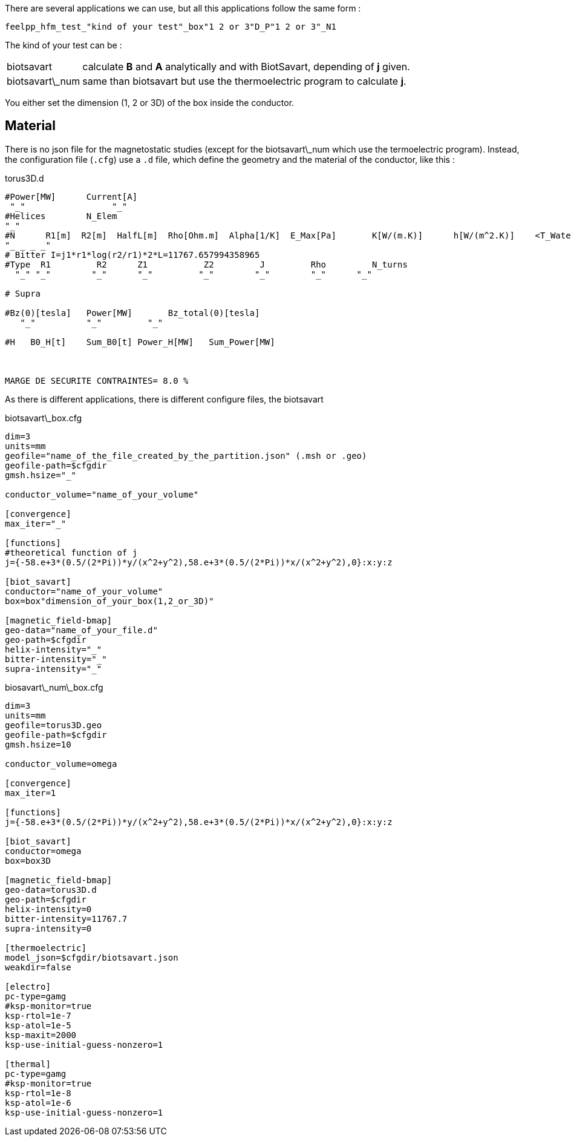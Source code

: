 
There are several applications we can use, but all this applications follow the same form :

----
feelpp_hfm_test_"kind of your test"_box"1 2 or 3"D_P"1 2 or 3"_N1
----

The kind of your test can be :

[horizontal]
biotsavart::   calculate *B* and *A* analytically and with BiotSavart, depending of *j* given.
biotsavart\_num::   same than biotsavart but use the thermoelectric program to calculate *j*.


You either set the dimension (1, 2 or 3D) of the box inside the conductor.

== Material

There is no json file for the magnetostatic studies (except for the biotsavart\_num which use the termoelectric program).
Instead, the configuration file (`.cfg`) use a `.d` file, which define the geometry and the material of the conductor, like this :

.torus3D.d
----
#Power[MW]	Current[A]
 "_"  		     "_"
#Helices	N_Elem
"_"
#N	R1[m]  R2[m]  HalfL[m]	Rho[Ohm.m]  Alpha[1/K]	E_Max[Pa]	K[W/(m.K)]	h[W/(m^2.K)]	<T_Water>[°C]	T_Max[°C]
"_ _ _ _"
# Bitter I=j1*r1*log(r2/r1)*2*L=11767.657994358965
#Type  R1         R2      Z1           Z2         J         Rho	  	N_turns
  "_" "_"        "_"      "_"         "_"        "_"        "_"      "_"

# Supra

#Bz(0)[tesla]	Power[MW]	Bz_total(0)[tesla]
   "_"          "_"         "_"

#H   B0_H[t]	Sum_B0[t] Power_H[MW]	Sum_Power[MW]



MARGE DE SECURITE CONTRAINTES= 8.0 %
----

As there is different applications, there is different configure files, the biotsavart

.biotsavart\_box.cfg
----
dim=3
units=mm
geofile="name_of_the_file_created_by_the_partition.json" (.msh or .geo)
geofile-path=$cfgdir
gmsh.hsize="_"

conductor_volume="name_of_your_volume"

[convergence]
max_iter="_"

[functions]
#theoretical function of j
j={-58.e+3*(0.5/(2*Pi))*y/(x^2+y^2),58.e+3*(0.5/(2*Pi))*x/(x^2+y^2),0}:x:y:z

[biot_savart]
conductor="name_of_your_volume"
box=box"dimension_of_your_box(1,2_or_3D)"

[magnetic_field-bmap]
geo-data="name_of_your_file.d"
geo-path=$cfgdir
helix-intensity="_"
bitter-intensity="_"
supra-intensity="_"
----

.biosavart\_num\_box.cfg
----
dim=3
units=mm
geofile=torus3D.geo
geofile-path=$cfgdir
gmsh.hsize=10

conductor_volume=omega

[convergence]
max_iter=1

[functions]
j={-58.e+3*(0.5/(2*Pi))*y/(x^2+y^2),58.e+3*(0.5/(2*Pi))*x/(x^2+y^2),0}:x:y:z

[biot_savart]
conductor=omega
box=box3D

[magnetic_field-bmap]
geo-data=torus3D.d
geo-path=$cfgdir
helix-intensity=0
bitter-intensity=11767.7
supra-intensity=0

[thermoelectric]
model_json=$cfgdir/biotsavart.json
weakdir=false

[electro]
pc-type=gamg
#ksp-monitor=true
ksp-rtol=1e-7
ksp-atol=1e-5
ksp-maxit=2000
ksp-use-initial-guess-nonzero=1

[thermal]
pc-type=gamg
#ksp-monitor=true
ksp-rtol=1e-8
ksp-atol=1e-6
ksp-use-initial-guess-nonzero=1
----
